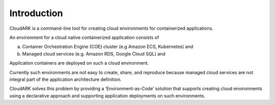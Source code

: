 Introduction
-------------

CloudARK is a command-line tool for creating cloud environments for containerized applications.

An environment for a cloud native containerized application consists of

a) Container Orchestration Engine (COE) cluster (e.g Amazon ECS, Kubernetes) and

b) Managed cloud services (e.g. Amazon RDS, Google Cloud SQL) and

Application containers are deployed on such a cloud environment.

Currently such environments are not easy to create, share, and reproduce because managed cloud services are not integral part of the application architecture 
definition.

CloudARK solves this problem by providing a ‘Environment-as-Code’ solution that supports creating cloud environments 
using a declarative approach and supporting application deployments on such environments.






